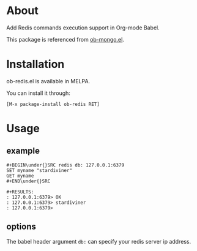 * About

Add Redis commands execution support in Org-mode Babel.

This package is referenced from [[https://github.com/krisajenkins/ob-mongo][ob-mongo.el]].

* Installation

ob-redis.el is available in MELPA.

You can install it through:

=[M-x package-install ob-redis RET]=

* Usage

** example

#+BEGIN_EXAMPLE
#+BEGIN\under{}SRC redis db: 127.0.0.1:6379
SET myname "stardiviner"
GET myname
#+END\under{}SRC

#+RESULTS:
: 127.0.0.1:6379> OK
: 127.0.0.1:6379> stardiviner
: 127.0.0.1:6379> 
#+END_EXAMPLE

** options

The babel header argument ~db:~ can specify your redis server ip address.
